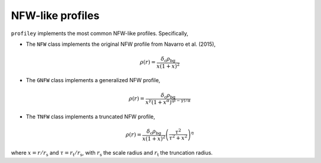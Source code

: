 NFW-like profiles
=================

``profiley`` implements the most common NFW-like profiles. Specifically,

* The ``NFW`` class implements the original NFW profile from Navarro et al. (2015),

.. math::

    \rho(r) = \frac{\delta_\mathrm{c}\rho_\mathrm{bg}}{x(1+x)^2}

* The ``GNFW`` class implements a generalized NFW profile,

.. math::

    \rho(r) = \frac{\delta_\mathrm{c}\rho_\mathrm{bg}}
                   {x^\gamma\left(1+x^\alpha\right)^{(\beta-\gamma)/\alpha}}

* The ``TNFW`` class implements a truncated NFW profile,

.. math::

    \rho(r) = \frac{\delta_\mathrm{c}\rho_\mathrm{bg}}{x(1+x)^2}
              \left(\frac{\tau^2}{\tau^2+x^2}\right)^\eta

where :math:`x=r/r_\mathrm{s}` and :math:`\tau=r_\mathrm{t}/r_\mathrm{s}`, with
:math:`r_\mathrm{s}` the scale radius and :math:`r_\mathrm{t}` the truncation radius.
